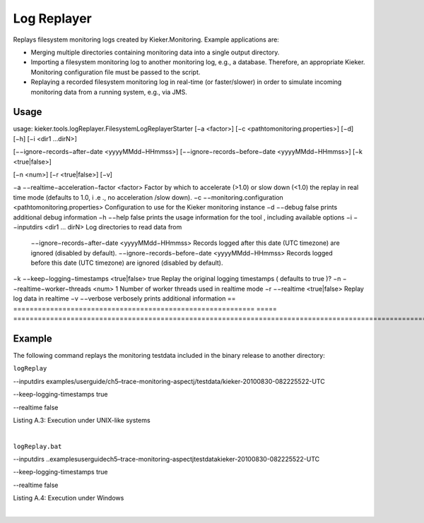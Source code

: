 .. _kieker-tools-log-replayer:

Log Replayer 
============

Replays filesystem monitoring logs created by Kieker.Monitoring. Example
applications are:

-  Merging multiple directories containing monitoring data into a single
   output directory.
-  Importing a filesystem monitoring log to another monitoring log,
   e.g., a database. Therefore, an appropriate Kieker. Monitoring
   configuration file must be passed to the script.
-  Replaying a recorded filesystem monitoring log in real-time (or
   faster/slower) in order to simulate incoming monitoring data from a
   running system, e.g., via JMS.

Usage
-----

usage: kieker.tools.logReplayer.FilesystemLogReplayerStarter [−a
<factor>] [−c <\path\to\monitoring.properties>] [−d] [−h] [−i <dir1
...dirN>]

[−−ignore−records−after−date <yyyyMMdd−HHmmss>]
[−−ignore−records−before−date <yyyyMMdd−HHmmss>] [−k <true|false>]

[−n <num>] [−r <true|false>] [−v]

== =========================================================== =====
============================================================================================================================================
−a −−realtime−acceleration−factor <factor>                           Factor by which to accelerate (>1.0) or slow down (<1.0) the replay in real time mode (defaults to 1.0, i .e ., no acceleration /slow down).
−c −−monitoring.configuration <\path\to\monitoring.properties>       Configuration to use for the Kieker monitoring instance
−d −−debug                                                     false prints additional debug information
−h −−help                                                      false prints the usage information for the tool , including available options
−i −−inputdirs <dir1 ... dirN>                                       Log directories to read data from
   −−ignore−records−after−date <yyyyMMdd−HHmmss>                     Records logged after this date (UTC timezone) are ignored (disabled by default).
   −−ignore−records−before−date <yyyyMMdd−HHmmss>                    Records logged before this date (UTC timezone) are ignored (disabled by default).
−k −−keep−logging−timestamps <true|false>                      true  Replay the original logging timestamps ( defaults to true )?
−n −−realtime−worker−threads <num>                             1     Number of worker threads used in realtime mode
−r −−realtime <true|false>                                           Replay log data in realtime
−v −−verbose                                                         verbosely prints additional information
== =========================================================== =====
============================================================================================================================================

Example
-------

The following command replays the monitoring testdata included in the
binary release to another directory:

``logReplay``

--inputdirs
examples/userguide/ch5–trace-monitoring-aspectj/testdata/kieker-20100830-082225522-UTC

--keep-logging-timestamps true

--realtime false

Listing A.3: Execution under UNIX-like systems

| 

``logReplay.bat``

--inputdirs
..\examples\userguide\ch5–trace-monitoring-aspectj\testdata\kieker-20100830-082225522-UTC

--keep-logging-timestamps true

--realtime false

Listing A.4: Execution under Windows

| 
